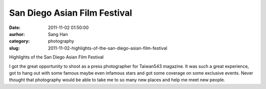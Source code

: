 San Diego Asian Film Festival
#############################
:date: 2011-11-02 01:50:00
:aurhor: Sang Han
:category: photography
:slug: 2011-11-02-highlights-of-the-san-diego-asian-film-festival

|image0|

|image1|

|image2|

|image3|

|image4|

|image5|

|image6|

|image7|

Highlights of the San Diego Asian Film Festival

I got the great opportunity to shoot as a press photographer for
Taiwan543 magazine. It was such a great experience, got to hang out with
some famous maybe even infamous stars and got some coverage on some
exclusive events. Never thought that photography would be able to take
me to so many new places and help me meet new people.

.. |image0| image:: {filename}/img/tumblr/tumblr_lu0z8qGSph1qbyrnao1_1280.jpg
.. |image1| image:: {filename}/img/tumblr/tumblr_lu0z8qGSph1qbyrnao2_1280.jpg
.. |image2| image:: {filename}/img/tumblr/tumblr_lu0z8qGSph1qbyrnao3_1280.jpg
.. |image3| image:: {filename}/img/tumblr/tumblr_lu0z8qGSph1qbyrnao4_1280.jpg
.. |image4| image:: {filename}/img/tumblr/tumblr_lu0z8qGSph1qbyrnao5_1280.jpg
.. |image5| image:: {filename}/img/tumblr/tumblr_lu0z8qGSph1qbyrnao6_1280.jpg
.. |image6| image:: {filename}/img/tumblr/tumblr_lu0z8qGSph1qbyrnao7_1280.jpg
.. |image7| image:: {filename}/img/tumblr/tumblr_lu0z8qGSph1qbyrnao8_1280.jpg
